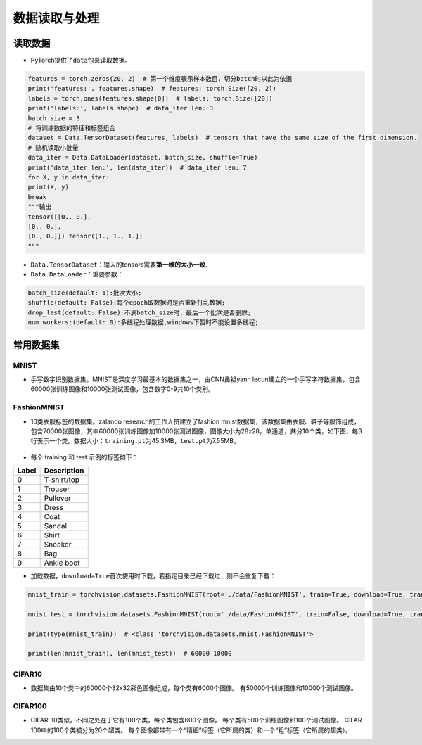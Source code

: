 .. _header-n0:

数据读取与处理
==============

.. _header-n2:

读取数据
--------

-  PyTorch提供了\ ``data``\ 包来读取数据。

.. code:: python

   features = torch.zeros(20, 2)  # 第一个维度表示样本数目，切分batch时以此为依据
   print('features:', features.shape)  # features: torch.Size([20, 2])
   labels = torch.ones(features.shape[0])  # labels: torch.Size([20])
   print('labels:', labels.shape)  # data_iter len: 3
   batch_size = 3
   # 将训练数据的特征和标签组合
   dataset = Data.TensorDataset(features, labels)  # tensors that have the same size of the first dimension.
   # 随机读取小批量
   data_iter = Data.DataLoader(dataset, batch_size, shuffle=True)
   print('data_iter len:', len(data_iter))  # data_iter len: 7
   for X, y in data_iter:
   print(X, y)
   break
   """输出
   tensor([[0., 0.],
   [0., 0.],
   [0., 0.]]) tensor([1., 1., 1.])
   """

-  ``Data.TensorDataset``\ ：输入的tensors需要\ **第一维的大小一致**.

-  ``Data.DataLoader``\ ：重要参数：

.. code:: wiki

   batch_size(default: 1):批次大小;
   shuffle(default: False):每个epoch取数据时是否重新打乱数据;
   drop_last(default: False):不满batch_size时，最后一个批次是否删除;
   num_workers:(default: 0):多线程处理数据,windows下暂时不能设置多线程;

.. _header-n13:

常用数据集
----------

.. _header-n14:

MNIST
~~~~~

-  手写数字识别数据集。MNIST是深度学习最基本的数据集之一，由CNN鼻祖yann
   lecun建立的一个手写字符数据集，包含60000张训练图像和10000张测试图像，包含数字0-9共10个类别。

.. figure:: D:/workspace/github_qyt/qyt_cookbook/qyt_cookbook/source/pytorch/dataLoader.assets/image-20200315103303047.png
   :alt: 

.. _header-n19:

FashionMNIST
~~~~~~~~~~~~

-  10类衣服标签的数据集。zalando research的工作人员建立了fashion
   mnist数据集，该数据集由衣服、鞋子等服饰组成，包含70000张图像，其中60000张训练图像加10000张测试图像，图像大小为28x28，单通道，共分10个类，如下图，每3行表示一个类。数据大小：\ ``training.pt``\ 为45.3MB，\ ``test.pt``\ 为7.55MB。

.. figure:: D:/workspace/github_qyt/qyt_cookbook/qyt_cookbook/source/pytorch/dataLoader.assets/image-20200315103506843.png
   :alt: 

-  每个 training 和 test 示例的标签如下：

===== ===========
Label Description
===== ===========
0     T-shirt/top
1     Trouser
2     Pullover
3     Dress
4     Coat
5     Sandal
6     Shirt
7     Sneaker
8     Bag
9     Ankle boot
===== ===========

-  加载数据，\ ``download=True``\ 首次使用时下载，若指定目录已经下载过，则不会重复下载：

.. code:: python

   mnist_train = torchvision.datasets.FashionMNIST(root='./data/FashionMNIST', train=True, download=True, transform=torchvision.transforms.ToTensor())
   mnist_test = torchvision.datasets.FashionMNIST(root='./data/FashionMNIST', train=False, download=True, transform=torchvision.transforms.ToTensor())
   print(type(mnist_train))  # <class 'torchvision.datasets.mnist.FashionMNIST'>
   print(len(mnist_train), len(mnist_test))  # 60000 10000

.. _header-n70:

CIFAR10
~~~~~~~

-  数据集由10个类中的60000个32x32彩色图像组成，每个类有6000个图像。
   有50000个训练图像和10000个测试图像。

.. _header-n65:

CIFAR100
~~~~~~~~

-  CIFAR-10类似，不同之处在于它有100个类，每个类包含600个图像。
   每个类有500个训练图像和100个测试图像。
   CIFAR-100中的100个类被分为20个超类。
   每个图像都带有一个“精细”标签（它所属的类）和一个“粗”标签（它所属的超类）。
